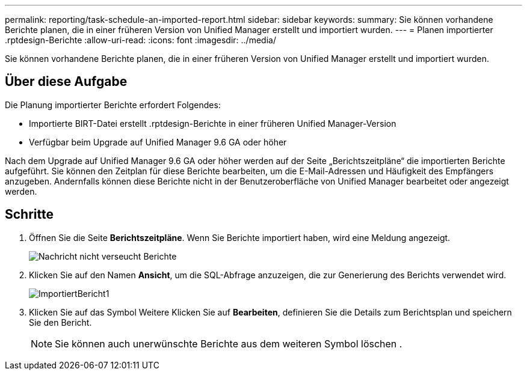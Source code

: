 ---
permalink: reporting/task-schedule-an-imported-report.html 
sidebar: sidebar 
keywords:  
summary: Sie können vorhandene Berichte planen, die in einer früheren Version von Unified Manager erstellt und importiert wurden. 
---
= Planen importierter .rptdesign-Berichte
:allow-uri-read: 
:icons: font
:imagesdir: ../media/


[role="lead"]
Sie können vorhandene Berichte planen, die in einer früheren Version von Unified Manager erstellt und importiert wurden.



== Über diese Aufgabe

Die Planung importierter Berichte erfordert Folgendes:

* Importierte BIRT-Datei erstellt .rptdesign-Berichte in einer früheren Unified Manager-Version
* Verfügbar beim Upgrade auf Unified Manager 9.6 GA oder höher


Nach dem Upgrade auf Unified Manager 9.6 GA oder höher werden auf der Seite „Berichtszeitpläne“ die importierten Berichte aufgeführt. Sie können den Zeitplan für diese Berichte bearbeiten, um die E-Mail-Adressen und Häufigkeit des Empfängers anzugeben. Andernfalls können diese Berichte nicht in der Benutzeroberfläche von Unified Manager bearbeitet oder angezeigt werden.



== Schritte

. Öffnen Sie die Seite *Berichtszeitpläne*. Wenn Sie Berichte importiert haben, wird eine Meldung angezeigt.
+
image::../media/message-non-scehduled-reports.png[Nachricht nicht verseucht Berichte]

. Klicken Sie auf den Namen *Ansicht*, um die SQL-Abfrage anzuzeigen, die zur Generierung des Berichts verwendet wird.
+
image::../media/importedreport1.png[ImportiertBericht1]

. Klicken Sie auf das Symbol Weitere image:../media/more-icon.gif[""]Klicken Sie auf *Bearbeiten*, definieren Sie die Details zum Berichtsplan und speichern Sie den Bericht.
+
[NOTE]
====
Sie können auch unerwünschte Berichte aus dem weiteren Symbol löschen image:../media/more-icon.gif[""].

====

